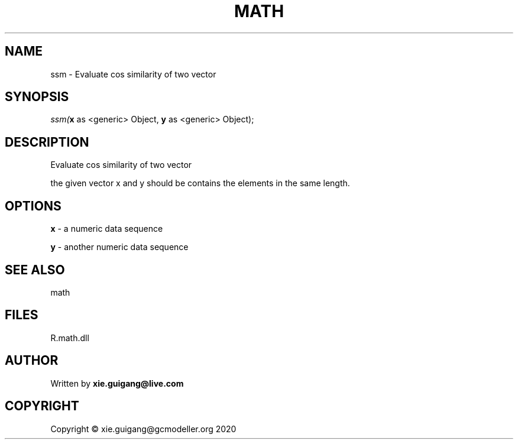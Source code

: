 .\" man page create by R# package system.
.TH MATH 2 2020-08-08 "ssm" "ssm"
.SH NAME
ssm \- Evaluate cos similarity of two vector
.SH SYNOPSIS
\fIssm(\fBx\fR as <generic> Object, 
\fBy\fR as <generic> Object);\fR
.SH DESCRIPTION
.PP
Evaluate cos similarity of two vector
 
 the given vector x and y should be contains the elements in the same length.
.PP
.SH OPTIONS
.PP
\fBx\fB \fR\- a numeric data sequence
.PP
.PP
\fBy\fB \fR\- another numeric data sequence
.PP
.SH SEE ALSO
math
.SH FILES
.PP
R.math.dll
.PP
.SH AUTHOR
Written by \fBxie.guigang@live.com\fR
.SH COPYRIGHT
Copyright © xie.guigang@gcmodeller.org 2020
